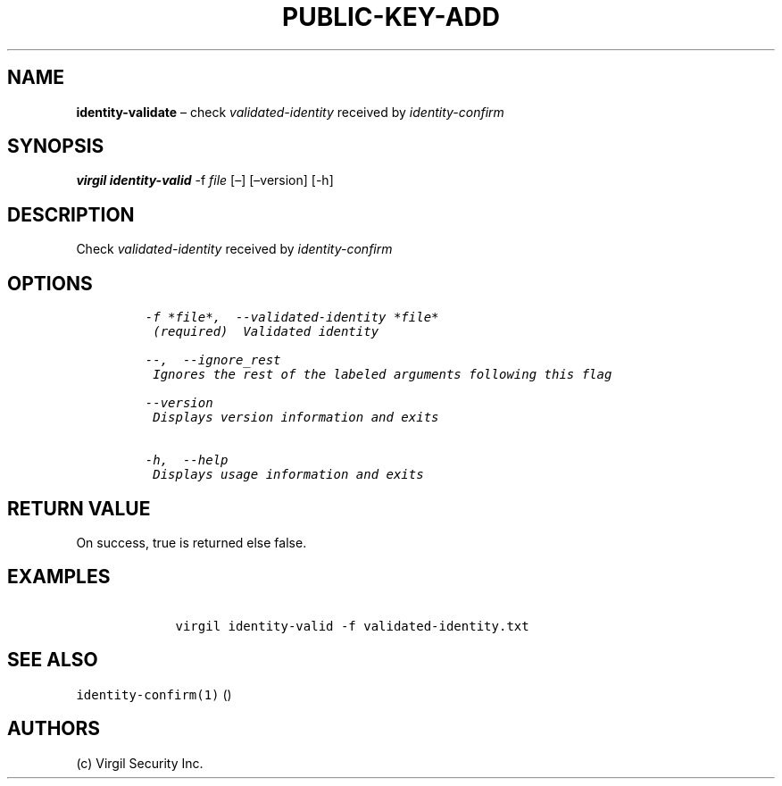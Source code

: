.\" Automatically generated by Pandoc 1.16.0.2
.\"
.TH "PUBLIC\-KEY\-ADD" "1" "February 29, 2016" "Virgil Security CLI (2.0.0)" "Virgil"
.hy
.SH NAME
.PP
\f[B]identity\-validate\f[] \[en] check \f[I]validated\-identity\f[]
received by \f[I]identity\-confirm\f[]
.SH SYNOPSIS
.PP
\f[B]virgil identity\-valid\f[] \-f \f[I]file\f[] [\[en]] [\[en]version]
[\-h]
.SH DESCRIPTION
.PP
Check \f[I]validated\-identity\f[] received by
\f[I]identity\-confirm\f[]
.SH OPTIONS
.IP
.nf
\f[C]
\-f\ *file*,\ \ \-\-validated\-identity\ *file*
\ (required)\ \ Validated\ identity

\-\-,\ \ \-\-ignore_rest
\ Ignores\ the\ rest\ of\ the\ labeled\ arguments\ following\ this\ flag

\-\-version
\ Displays\ version\ information\ and\ exits

\-h,\ \ \-\-help
\ Displays\ usage\ information\ and\ exits
\f[]
.fi
.SH RETURN VALUE
.PP
On success, true is returned else false.
.SH EXAMPLES
.IP
.nf
\f[C]
\ \ \ \ virgil\ identity\-valid\ \-f\ validated\-identity.txt
\f[]
.fi
.SH SEE ALSO
.PP
\f[C]identity\-confirm(1)\f[] ()
.SH AUTHORS
(c) Virgil Security Inc.

